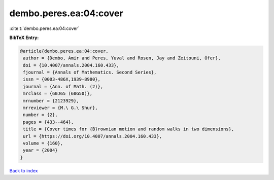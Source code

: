 dembo.peres.ea:04:cover
=======================

:cite:t:`dembo.peres.ea:04:cover`

**BibTeX Entry:**

.. code-block:: bibtex

   @article{dembo.peres.ea:04:cover,
    author = {Dembo, Amir and Peres, Yuval and Rosen, Jay and Zeitouni, Ofer},
    doi = {10.4007/annals.2004.160.433},
    fjournal = {Annals of Mathematics. Second Series},
    issn = {0003-486X,1939-8980},
    journal = {Ann. of Math. (2)},
    mrclass = {60J65 (60G50)},
    mrnumber = {2123929},
    mrreviewer = {M.\ G.\ Shur},
    number = {2},
    pages = {433--464},
    title = {Cover times for {B}rownian motion and random walks in two dimensions},
    url = {https://doi.org/10.4007/annals.2004.160.433},
    volume = {160},
    year = {2004}
   }

`Back to index <../By-Cite-Keys.rst>`_

